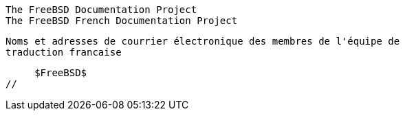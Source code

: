//
     The FreeBSD Documentation Project
     The FreeBSD French Documentation Project

     Noms et adresses de courrier électronique des membres de l'équipe de
     traduction francaise

     $FreeBSD$
//

:breard-name: Renaud Bréard
:breard-email: renaud.breard@easynet.fr
:breard: {breard-email}[{breard-name}]

:brive-name: Robert Brive
:brive-email: brive@mail.dotcom.fr
:brive: {brive-email}[{brive-name}]

:culot-name: Frederic Culot
:culot-email: culot@freebsd.org
:culot: {culot-email}[{culot-name}]

:delfly-name: Gregory Delfly
:delfly-email: gregoryd.freebsd@free.fr
:delfly: {delfly-email}[{delfly-name}]

:derche-name: Maxime Derche
:derche-email: maxime@mouet-mouet.net
:derche: {derche-email}[{derche-name}]

:dntt-name: Tuyet Tram Dang Ngoc
:dntt-email: dntt@prism.uvsq.fr
:dntt: {dntt-email}[{dntt-name}]

:gioria-name: Sébastien Gioria
:gioria-email: gioria@FreeBSD.ORG
:gioria: {gioria-email}[{gioria-name}]

:haby-name: Frédéric Haby
:haby-email: frederic.haby@mail.dotcom.fr
:haby: {haby-email}[{haby-name}]

:laurand-name: Pierre-François Laurand
:laurand-email: pushf@club-internet.fr
:laurand: {laurand-email}[{laurand-name}]

:legrand-name: Stéphane Legrand
:legrand-email: Stephane.Legrand@wanadoo.fr
:legrand: {legrand-email}[{legrand-name}]

:nolin-name: Philippe Nolin
:nolin-email: philippe.nolin@mail.dotcom.fr
:nolin: {nolin-email}[{nolin-name}]

:osorio-name: Rodrigo Osorio
:osorio-email: rodrigo@bebik.net
:osorio: {osorio-email}[{osorio-name}]

:thomas-name: Thierry Thomas
:thomas-email: thierry@FreeBSD.org
:thomas: {thomas-email}[{thomas-name}]

:vovan-name: Luc Vo Van
:vovan-email: thelemmings@hotmail.com
:vovan: {ebrandi-email}[{ebrandi-name}]

:boucey-name: Michel Boucey
:boucey-email: MBoucey@wanadoo.fr
:boucey: {boucey-email}[{boucey-name}]

:guillain-name: Guillain
:guillain-email: Guillain@lycosmail.com
:guillain: {guillain-email}[{guillain-name}]

:seyrat-name: Thomas Seyrat
:seyrat-email: thomas.seyrat@ulp.u-strasbg.fr
:seyrat: {seyrat-email}[{seyrat-name}]

:praca-name: Frédéric Praca
:praca-email: frederic.praca@freebsd-fr.org
:praca: {praca-email}[{praca-name}]

:fonvieille-name: Marc Fonvieille
:fonvieille-email: blackend@FreeBSD.org
:fonvieille: {fonvieille-email}[{fonvieille-name}]

:mathieu-name: Clément Mathieu
:mathieu-email: cykl@mAdchAt.org
:mathieu: {mathieu-email}[{mathieu-name}]

:tignon-name: Jean-Loic Tignon
:tignon-email: loic@vigilan.net
:tignon: {ebrandi-email}[{ebrandi-name}]

:long-name: Isabell Long
:long-email: isabell121@gmail.com
:long: {long-email}[{long-name}]
 

